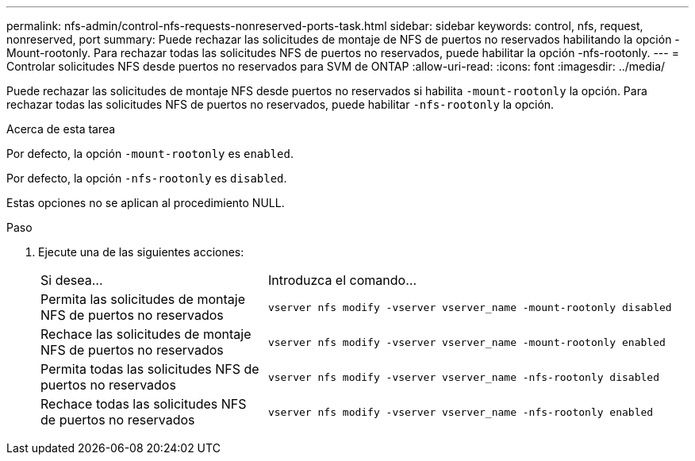 ---
permalink: nfs-admin/control-nfs-requests-nonreserved-ports-task.html 
sidebar: sidebar 
keywords: control, nfs, request, nonreserved, port 
summary: Puede rechazar las solicitudes de montaje de NFS de puertos no reservados habilitando la opción -Mount-rootonly. Para rechazar todas las solicitudes NFS de puertos no reservados, puede habilitar la opción -nfs-rootonly. 
---
= Controlar solicitudes NFS desde puertos no reservados para SVM de ONTAP
:allow-uri-read: 
:icons: font
:imagesdir: ../media/


[role="lead"]
Puede rechazar las solicitudes de montaje NFS desde puertos no reservados si habilita `-mount-rootonly` la opción. Para rechazar todas las solicitudes NFS de puertos no reservados, puede habilitar `-nfs-rootonly` la opción.

.Acerca de esta tarea
Por defecto, la opción `-mount-rootonly` es `enabled`.

Por defecto, la opción `-nfs-rootonly` es `disabled`.

Estas opciones no se aplican al procedimiento NULL.

.Paso
. Ejecute una de las siguientes acciones:
+
[cols="35,65"]
|===


| Si desea... | Introduzca el comando... 


 a| 
Permita las solicitudes de montaje NFS de puertos no reservados
 a| 
`vserver nfs modify -vserver vserver_name -mount-rootonly disabled`



 a| 
Rechace las solicitudes de montaje NFS de puertos no reservados
 a| 
`vserver nfs modify -vserver vserver_name -mount-rootonly enabled`



 a| 
Permita todas las solicitudes NFS de puertos no reservados
 a| 
`vserver nfs modify -vserver vserver_name -nfs-rootonly disabled`



 a| 
Rechace todas las solicitudes NFS de puertos no reservados
 a| 
`vserver nfs modify -vserver vserver_name -nfs-rootonly enabled`

|===

